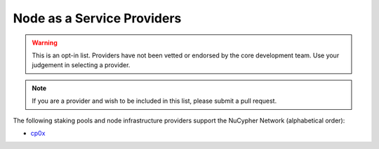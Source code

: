 .. _node-providers:

===========================
Node as a Service Providers
===========================

.. warning::
  This is an opt-in list.
  Providers have not been vetted or endorsed by the core development team.
  Use your judgement in selecting a provider.

.. note::
  If you are a provider and wish to be included in this list,
  please submit a pull request.

The following staking pools and node infrastructure providers support the NuCypher Network (alphabetical order):

* `cp0x <https://cp0x.com/>`_

